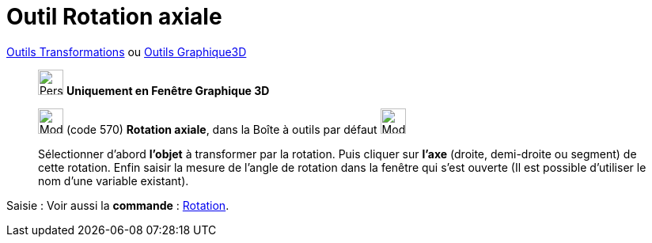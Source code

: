 = Outil Rotation axiale
:page-en: tools/Rotate_around_Line
ifdef::env-github[:imagesdir: /fr/modules/ROOT/assets/images]

xref:/Transformations.adoc[Outils Transformations] ou xref:tools/Outils_Graphique3D.adoc[Outils Graphique3D]

______________________________________
image:32px-Perspectives_algebra_3Dgraphics.svg.png[Perspectives algebra 3Dgraphics.svg,width=32,height=32] **Uniquement en
Fenêtre Graphique 3D**


image:32px-Mode_rotatearoundline.svg.png[Mode rotatearoundline.svg,width=32,height=32] (code 570) *Rotation axiale*,
dans la Boîte à outils par défaut image:32px-Mode_mirroratplane.svg.png[Mode mirroratplane.svg,width=32,height=32]

Sélectionner d’abord **l’objet** à transformer par la rotation. Puis cliquer sur **l'axe** (droite, demi-droite ou segment) de
cette rotation. Enfin saisir la mesure de l’angle de rotation dans la fenêtre qui s’est ouverte (Il est possible d'utiliser le nom d’une variable existant).
______________________________________


[.kcode]#Saisie :# Voir aussi la *commande* : xref:/commands/Rotation.adoc[Rotation].



